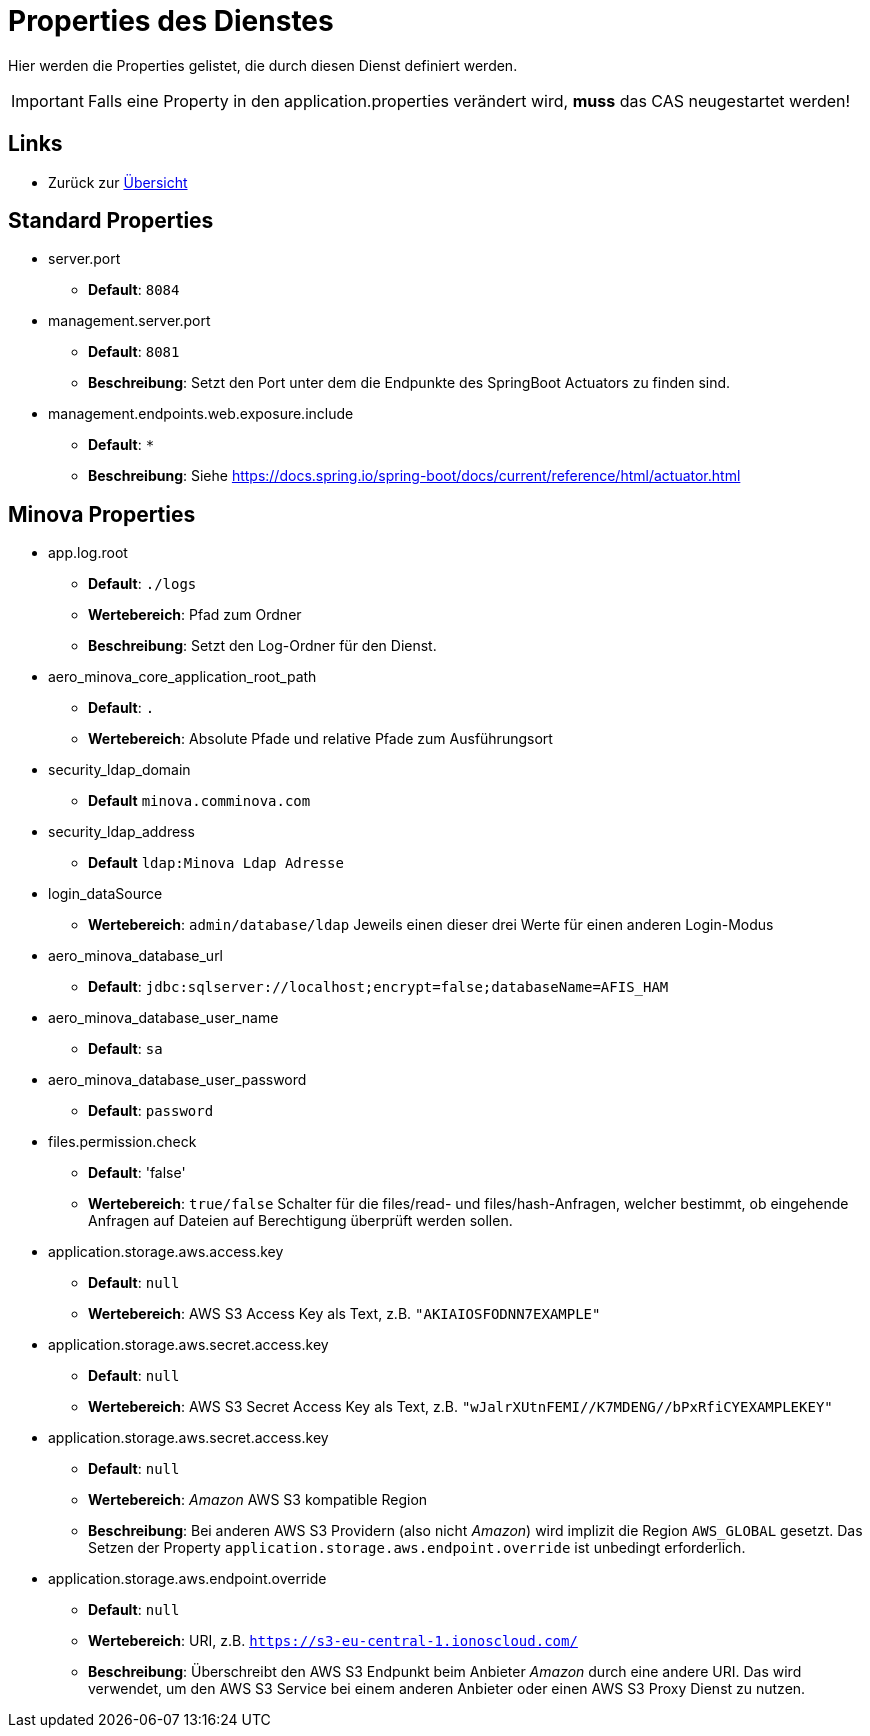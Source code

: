 = Properties des Dienstes

Hier werden die Properties gelistet, die durch diesen Dienst definiert werden.

IMPORTANT: Falls eine Property in den application.properties verändert wird, *muss* das CAS neugestartet werden!

== Links

* Zurück zur xref:index.adoc[Übersicht]

== Standard Properties
* server.port

** *Default*: `8084`

* management.server.port
** *Default*: `8081`
** *Beschreibung*: Setzt den Port unter dem die Endpunkte des SpringBoot Actuators zu finden sind.

* management.endpoints.web.exposure.include
** *Default*: `*`
** *Beschreibung*: Siehe https://docs.spring.io/spring-boot/docs/current/reference/html/actuator.html

== Minova Properties

* app.log.root

** *Default*: `./logs`
** *Wertebereich*: Pfad zum Ordner
** *Beschreibung*: Setzt den Log-Ordner für den Dienst.

* aero_minova_core_application_root_path

** *Default*: `.`

** *Wertebereich*: Absolute Pfade und relative Pfade zum Ausführungsort

* security_ldap_domain

** *Default* `minova.comminova.com`

* security_ldap_address

** *Default* `ldap:Minova Ldap Adresse`

* login_dataSource

** *Wertebereich*: `admin/database/ldap` Jeweils einen dieser drei Werte für einen anderen Login-Modus

* aero_minova_database_url

** *Default*: `jdbc:sqlserver://localhost;encrypt=false;databaseName=AFIS_HAM`

* aero_minova_database_user_name

** *Default*: `sa`

* aero_minova_database_user_password

** *Default*: `password`

* files.permission.check

** *Default*: 'false'

** *Wertebereich*: `true/false` Schalter für die files/read- und files/hash-Anfragen, welcher bestimmt, 
ob eingehende Anfragen auf Dateien auf Berechtigung überprüft werden sollen.

* application.storage.aws.access.key

** *Default*: `null`

** *Wertebereich*: AWS S3 Access Key als Text, z.B. `"AKIAIOSFODNN7EXAMPLE"`

* application.storage.aws.secret.access.key

** *Default*: `null`

** *Wertebereich*: AWS S3 Secret Access Key als Text, z.B. `"wJalrXUtnFEMI//K7MDENG//bPxRfiCYEXAMPLEKEY"`

* application.storage.aws.secret.access.key

** *Default*: `null`

** *Wertebereich*: _Amazon_ AWS S3 kompatible Region

** *Beschreibung*: Bei anderen AWS S3 Providern (also nicht _Amazon_) wird implizit die Region `AWS_GLOBAL` gesetzt. Das Setzen der Property `application.storage.aws.endpoint.override` ist unbedingt erforderlich.

* application.storage.aws.endpoint.override

** *Default*: `null`

** *Wertebereich*: URI, z.B. `https://s3-eu-central-1.ionoscloud.com/`

** *Beschreibung*: Überschreibt den AWS S3 Endpunkt beim Anbieter _Amazon_ durch eine andere URI. Das wird verwendet, um den AWS S3 Service bei einem anderen Anbieter oder einen AWS S3 Proxy Dienst zu nutzen.
